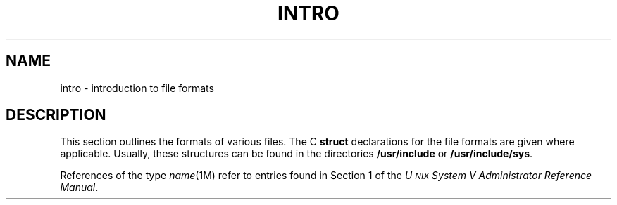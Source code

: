 .TH INTRO 4
.SH NAME
intro \- introduction to file formats
.SH DESCRIPTION
This section outlines the formats of various files.
The C
.B struct
declarations for the file formats are given where applicable.
Usually, these structures can be found in the
directories
.B /usr/include
or
.BR /usr/include/sys .
.PP
References of the type
.IR name (1M)
refer to entries found in Section 1
of the
.IR "U\s-1NIX\s+1 System V Administrator Reference Manual" .
.\"	%W% of %G%
